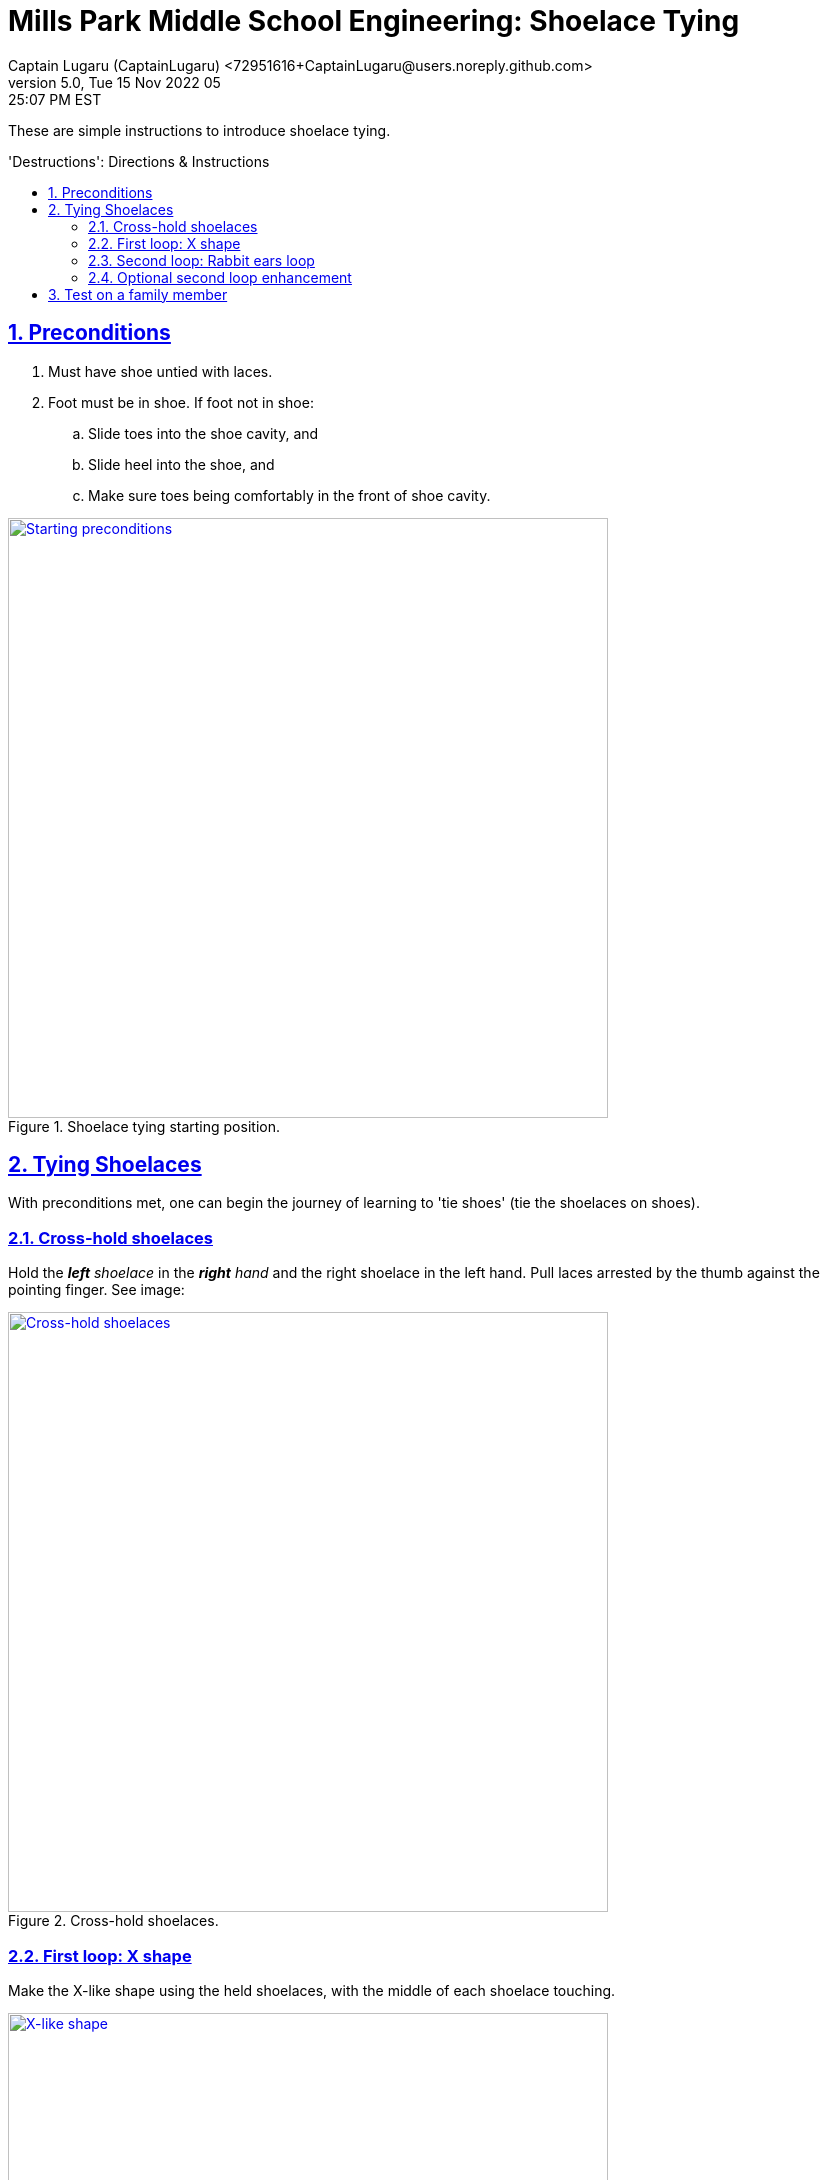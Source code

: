 = Mills Park Middle School Engineering: Shoelace Tying
Captain Lugaru (CaptainLugaru) <72951616+CaptainLugaru@users.noreply.github.com>
v5.0, Tue 15 Nov 2022 05:25:07 PM EST
:description: Mills Park Middle School, Engineering Class Assignment.
:sectnums:
:sectanchors:
:sectlinks:
:icons: font
:toc: preamble
:toclevels: 2
:toc-title: 'Destructions': Directions & Instructions
:keywords: Shoelace Tying Mill Park Middle School Engineering
:imagesdir: ./assets/img
ifdef::env-name[:relfilesuffix: .adoc]

These are simple instructions to introduce shoelace tying.

== Preconditions

. Must have shoe untied with laces.
. Foot must be in shoe.
If foot not in shoe:
.. Slide toes into the shoe cavity, and
.. Slide heel into the shoe, and
.. Make sure toes being comfortably in the front of shoe cavity.

.Shoelace tying starting position.
[#img-precodition-state,link=https://github.com/CaptainLugaru/MillsParkEngineeringShoelaceTying]
image::precondition-state.png["Starting preconditions",600]

== Tying Shoelaces

With preconditions met, one can begin the journey of learning to 'tie shoes' (tie the shoelaces on shoes).

=== Cross-hold shoelaces

Hold the _**left** shoelace_ in the _**right** hand_ and the right shoelace in the left hand.
Pull laces arrested by the thumb against the pointing finger.
See image:

.Cross-hold shoelaces.
[#img-cross-hol-shoelaces,link=https://github.com/CaptainLugaru/MillsParkEngineeringShoelaceTying]
image::cross-hold-shoelaces.png["Cross-hold shoelaces",600]

[#_first_loop_x_shape]
=== First loop: X shape

Make the X-like shape using the held shoelaces, with the middle of each shoelace touching.

.X-like shape.
[#img-X-like-shape,link=https://github.com/CaptainLugaru/MillsParkEngineeringShoelaceTying]
image::X-like-shape.png["X-like shape",600]

==== Flip over and under to make a loop

Gide the tip of the lace that is on the top of the other and guide it through the hole formed by the shoe and 'the X' from the bottom to the top and over.
See the formed outcome:

.Top over bottom shoelace.
[#img-top-over-bottom-lace,link=https://github.com/CaptainLugaru/MillsParkEngineeringShoelaceTying]
image::top-over-bottom.png["Top over bottom shoelace",600]

[#_pull_loop_tight]
==== Pull loop tight

Grab the tips of both laces pointed away from its root.Pull shoelaces apart to tighten the loop to comfortable snug fit.

.Tighten the loop.
[#img-tighten-the-loop,link=https://github.com/CaptainLugaru/MillsParkEngineeringShoelaceTying]
image::tighten-first-loop.png["Tighten the loop",600]

==== Drop the laces

Drop the shoelaces down to pick up in the next step.

[IMPORTANT]
.Advanced users may keep holding shoelaces for the next part.
====
Advanced users, experiences, with adequate dexterity, may learn to keep holding the shoelaces tight in this step while using additional fingers to do so.
====

=== Second loop: Rabbit ears loop

Pick the laces back up _by the middle_ and make the *_"Rabbit Ears"_*.
See image:

.Rabbit ears.
[#img-rabbit-ears,link=https://github.com/CaptainLugaru/MillsParkEngineeringShoelaceTying]
image::rabbit-ears.png["Rabbit ears",600]

==== Repeat the loop steps now with the "Rabbit Ears"

<<_first_loop_x_shape,Make rabbit ears X-loop>>:

Make an X with the rabbit ears, that now look like doubled laces, and gide the tip of the rabbit ears laces through the hole formed by the 'X' from the bottom to the top and over.
See the formed outcome:

.Rabbit ears loop.
[#img-rabbit-ears-loop,link=https://github.com/CaptainLugaru/MillsParkEngineeringShoelaceTying]
image::https://via.placeholder.com/400x300.png?text=Rabbit+Ears+Loop["Rabbit ears loop",400,300]

<<_pull_loop_tight,Tighten the second loop too>>

Carefully tighten the rabbit ears loop to form the durable tie.
See the formed outcome:

.Rabbit ears tightened.
[#img-rabbit-ears-loop-tightened,link=https://github.com/CaptainLugaru/MillsParkEngineeringShoelaceTying]
image::https://via.placeholder.com/400x300.png?text=Rabbit+Ears+Loop+Tightened["Rabbit ears loop tightened",400,300]

[IMPORTANT]
.Be careful to not pull lace ends through.
====
It is important to mind the ends of the shoelaces to make sure that the tip is not accidentally pulled through the second loop breaking the rabbit ear.
To remedy the situation one call pull the tip out slightly while the second loop is not fully tightened.
====

=== Optional second loop enhancement

ToDo:

== Test on a family member

ToDo: